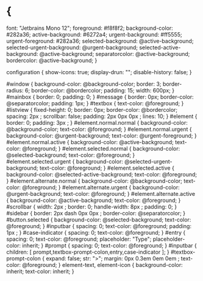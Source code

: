 
* {
    font: "Jetbrains Mono 12";
    foreground: #f8f8f2;
    background-color: #282a36;
    active-background: #6272a4;
    urgent-background: #ff5555;
    urgent-foreground: #282a36;
    selected-background: @active-background;
    selected-urgent-background: @urgent-background;
    selected-active-background: @active-background;
    separatorcolor: @active-background;
    bordercolor: @active-background;
}

configuration {
    show-icons:      true;
    display-drun:    "";
    disable-history: false;
}

#window {
    background-color: @background-color;
    border:           3;
    border-radius:    6;
    border-color:     @bordercolor;
    padding:          15;
    width: 600px;
}
#mainbox {
    border:  0;
    padding: 0;
}
#message {
    border:       0px;
    border-color: @separatorcolor;
    padding:      1px;
}
#textbox {
    text-color: @foreground;
}
#listview {
    fixed-height: 0;
    border:       0px;
    border-color: @bordercolor;
    spacing:      2px ;
    scrollbar:    false;
    padding:      2px 0px 0px ;
    lines:           10;
}
#element {
    border:  0;
    padding: 3px ;
}
#element.normal.normal {
    background-color: @background-color;
    text-color:       @foreground;
}
#element.normal.urgent {
    background-color: @urgent-background;
    text-color:       @urgent-foreground;
}
#element.normal.active {
    background-color: @active-background;
    text-color:       @foreground;
}
#element.selected.normal {
    background-color: @selected-background;
    text-color:       @foreground;
}
#element.selected.urgent {
    background-color: @selected-urgent-background;
    text-color:       @foreground;
}
#element.selected.active {
    background-color: @selected-active-background;
    text-color:       @foreground;
}
#element.alternate.normal {
    background-color: @background-color;
    text-color:       @foreground;
}
#element.alternate.urgent {
    background-color: @urgent-background;
    text-color:       @foreground;
}
#element.alternate.active {
    background-color: @active-background;
    text-color:       @foreground;
}
#scrollbar {
    width:        2px ;
    border:       0;
    handle-width: 8px ;
    padding:      0;
}
#sidebar {
    border:       2px dash 0px 0px ;
    border-color: @separatorcolor;
}
#button.selected {
    background-color: @selected-background;
    text-color:       @foreground;
}
#inputbar {
    spacing:    0;
    text-color: @foreground;
    padding:    1px ;
}
#case-indicator {
    spacing:    0;
    text-color: @foreground;
}
#entry {
    spacing:    0;
    text-color: @foreground;
    placeholder:     "Type";
    placeholder-color: inherit;
}
#prompt {
    spacing:    0;
    text-color: @foreground;
}
#inputbar {
    children:   [ prompt,textbox-prompt-colon,entry,case-indicator ];
}
#textbox-prompt-colon {
    expand:     false;
    str:        ">";
    margin:     0px 0.3em 0em 0em ;
    text-color: @foreground;
}
element-text, element-icon {
    background-color: inherit;
    text-color: inherit;
}
